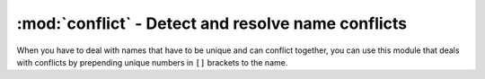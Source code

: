 ===================================================
:mod:`conflict` - Detect and resolve name conflicts
===================================================

.. module:: conflict

When you have to deal with names that have to be unique and can conflict together, you can use this module that deals with conflicts by prepending unique numbers in ``[]`` brackets to the name.

.. function:: get_conflicted_name(other_names, name)

    Returns a name based on ``name`` that is guaranteed not to be in ``other_names``. Name conflicts are resolved by prepending numbers in ``[]`` brackets to the name.

.. function:: get_unconflicted_name(name)

    Returns ``name`` without ``[]`` brackets.

.. function:: is_conflicted(name)

    Returns whether ``name`` is prepended with a bracketed number.

.. function:: smart_copy(source_path, dest_path)

    Copies ``source_path`` to ``dest_path``, recursively. However, it does conflict resolution using functions in this module.

.. function:: smart_move(source_path, dest_path)

    Same as :func:`smart_copy`, but it moves files instead.
